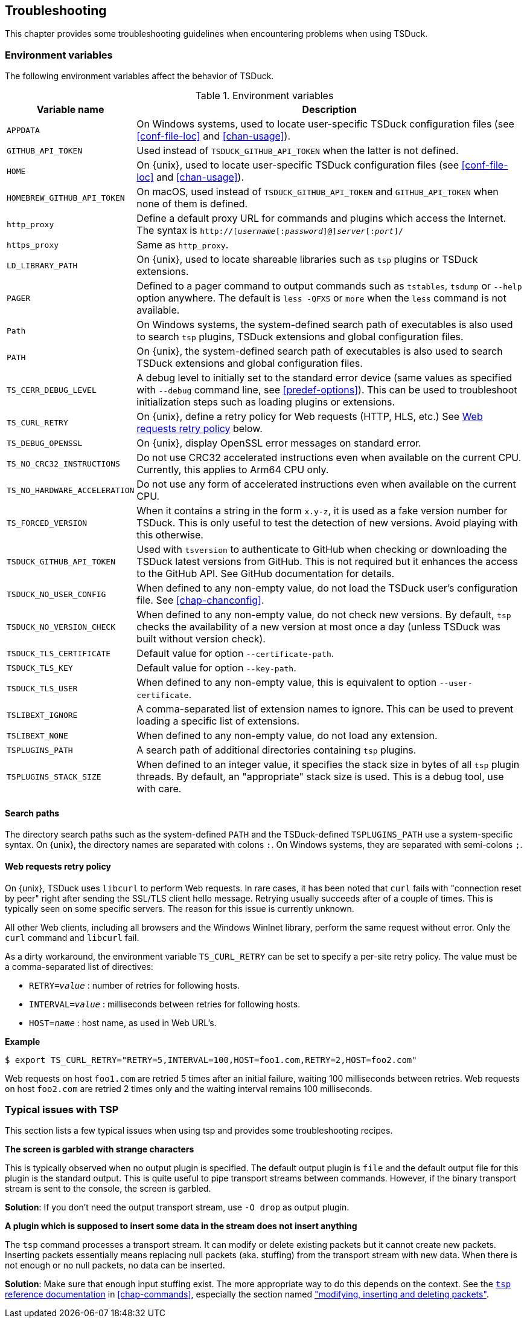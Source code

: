 //----------------------------------------------------------------------------
//
// TSDuck - The MPEG Transport Stream Toolkit
// Copyright (c) 2005-2025, Thierry Lelegard
// BSD-2-Clause license, see LICENSE.txt file or https://tsduck.io/license
//
//----------------------------------------------------------------------------

[#chap-troubleshooting]
== Troubleshooting

This chapter provides some troubleshooting guidelines when encountering problems when using TSDuck.

=== Environment variables

The following environment variables affect the behavior of TSDuck.

// PDF backend does not correctly process "autowidth" tables.
.Environment variables
ifndef::backend-pdf[]
[cols="<1m,<1",stripes=none,options="autowidth"]
endif::[]
ifdef::backend-pdf[]
[cols="<30m,<70",stripes=none]
endif::[]
|===
|Variable name |Description

|APPDATA
|On Windows systems, used to locate user-specific TSDuck configuration files
 (see xref:conf-file-loc[xrefstyle=short] and xref:chan-usage[xrefstyle=short]).

|GITHUB_API_TOKEN
|Used instead of `TSDUCK_GITHUB_API_TOKEN` when the latter is not defined.

|HOME
|On {unix}, used to locate user-specific TSDuck configuration files
 (see xref:conf-file-loc[xrefstyle=short] and xref:chan-usage[xrefstyle=short]).

|HOMEBREW_GITHUB_API_TOKEN
|On macOS, used instead of `TSDUCK_GITHUB_API_TOKEN` and `GITHUB_API_TOKEN` when none of them is defined.

|http_proxy
|Define a default proxy URL for commands and plugins which access the Internet.
 The syntax is `http://[__username__[:__password__]@]__server__[:__port__]/`

|https_proxy
|Same as `http_proxy`.

|LD_LIBRARY_PATH
|On {unix}, used to locate shareable libraries such as `tsp` plugins or TSDuck extensions.

|PAGER
|Defined to a pager command to output commands such as `tstables`, `tsdump` or `--help` option anywhere.
 The default is `less -QFXS` or `more` when the `less` command is not available.

|Path
|On Windows systems, the system-defined search path of executables is also used to search `tsp` plugins,
 TSDuck extensions and global configuration files.

|PATH
|On {unix}, the system-defined search path of executables is also
 used to search TSDuck extensions and global configuration files.

|TS_CERR_DEBUG_LEVEL
|A debug level to initially set to the standard error device
 (same values as specified with `--debug` command line, see xref:predef-options[xrefstyle=short]).
 This can be used to troubleshoot initialization steps such as loading plugins or extensions.

|TS_CURL_RETRY
|On {unix}, define a retry policy for Web requests (HTTP, HLS, etc.)
 See xref:web-retry[xrefstyle=short] below.

|TS_DEBUG_OPENSSL
|On {unix}, display OpenSSL error messages on standard error.

|TS_NO_CRC32_INSTRUCTIONS
|Do not use CRC32 accelerated instructions even when available on the current CPU.
 Currently, this applies to Arm64 CPU only.

|TS_NO_HARDWARE_ACCELERATION
|Do not use any form of accelerated instructions even when available on the current CPU.

|TS_FORCED_VERSION
|When it contains a string in the form `x.y-z`, it is used as a fake version number for TSDuck.
 This is only useful to test the detection of new versions. Avoid playing with this otherwise.

|TSDUCK_GITHUB_API_TOKEN
|Used with `tsversion` to authenticate to GitHub when checking or downloading the TSDuck latest versions from GitHub.
 This is not required but it enhances the access to the GitHub API.
 See GitHub documentation for details.

|TSDUCK_NO_USER_CONFIG
|When defined to any non-empty value, do not load the TSDuck user's configuration file.
 See xref:chap-chanconfig[xrefstyle=short].

|TSDUCK_NO_VERSION_CHECK
|When defined to any non-empty value, do not check new versions.
 By default, `tsp` checks the availability of a new version at most once a day (unless TSDuck was built without version check).

|TSDUCK_TLS_CERTIFICATE
|Default value for option `--certificate-path`.

|TSDUCK_TLS_KEY
|Default value for option `--key-path`.

|TSDUCK_TLS_USER
|When defined to any non-empty value, this is equivalent to option `--user-certificate`.

|TSLIBEXT_IGNORE
|A comma-separated list of extension names to ignore.
 This can be used to prevent loading a specific list of extensions.

|TSLIBEXT_NONE
|When defined to any non-empty value, do not load any extension.

|TSPLUGINS_PATH
|A search path of additional directories containing `tsp` plugins.

|TSPLUGINS_STACK_SIZE
|When defined to an integer value, it specifies the stack size in bytes of all `tsp` plugin threads.
 By default, an "appropriate" stack size is used. This is a debug tool, use with care.

|===

==== Search paths

The directory search paths such as the system-defined `PATH` and the TSDuck-defined `TSPLUGINS_PATH` use a system-specific syntax.
On {unix}, the directory names are separated with colons `:`.
On Windows systems, they are separated with semi-colons `;`.

[#web-retry]
==== Web requests retry policy

On {unix}, TSDuck uses `libcurl` to perform Web requests.
In rare cases, it has been noted that `curl` fails with "connection reset by peer"
right after sending the SSL/TLS client hello message.
Retrying usually succeeds after of a couple of times.
This is typically seen on some specific servers.
The reason for this issue is currently unknown.

All other Web clients, including all browsers and the Windows WinInet library, perform the same request without error.
Only the `curl` command and `libcurl` fail.

As a dirty workaround, the environment variable `TS_CURL_RETRY` can be set to specify a per-site retry policy.
The value must be a comma-separated list of directives:

[.compact-list]
* `RETRY=__value__` : number of retries for following hosts.
* `INTERVAL=__value__` : milliseconds between retries for following hosts.
* `HOST=__name__` : host name, as used in Web URL's.

*Example*

[source,shell]
----
$ export TS_CURL_RETRY="RETRY=5,INTERVAL=100,HOST=foo1.com,RETRY=2,HOST=foo2.com"
----

Web requests on host `foo1.com` are retried 5 times after an initial failure, waiting 100 milliseconds between retries.
Web requests on host `foo2.com` are retried 2 times only and the waiting interval remains 100 milliseconds.

=== Typical issues with TSP

This section lists a few typical issues when using tsp and provides some troubleshooting recipes.

*The screen is garbled with strange characters*

[.optdoc]
This is typically observed when no output plugin is specified.
The default output plugin is `file` and the default output file for this plugin is the standard output.
This is quite useful to pipe transport streams between commands.
However, if the binary transport stream is sent to the console, the screen is garbled.

[.optdoc]
*Solution*: If you don't need the output transport stream, use `-O drop` as output plugin.

[#insert-nothing]
*A plugin which is supposed to insert some data in the stream does not insert anything*

[.optdoc]
The `tsp` command processes a transport stream.
It can modify or delete existing packets but it cannot create new packets.
Inserting packets essentially means replacing null packets (aka. stuffing) from the transport stream with new data.
When there is not enough or no null packets, no data can be inserted.

[.optdoc]
*Solution*: Make sure that enough input stuffing exist.
The more appropriate way to do this depends on the context.
See the xref:tsp-reference[`tsp` reference documentation] in xref:chap-commands[xrefstyle=short],
especially the section named xref:inserting-packets["modifying, inserting and deleting packets"].
